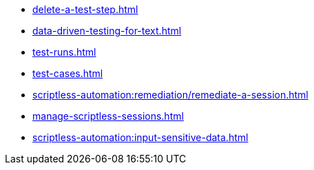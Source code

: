 ** xref:delete-a-test-step.adoc[]
** xref:data-driven-testing-for-text.adoc[]
** xref:test-runs.adoc[]
** xref:test-cases.adoc[]
** xref:scriptless-automation:remediation/remediate-a-session.adoc[]
** xref:manage-scriptless-sessions.adoc[]
** xref:scriptless-automation:input-sensitive-data.adoc[]
